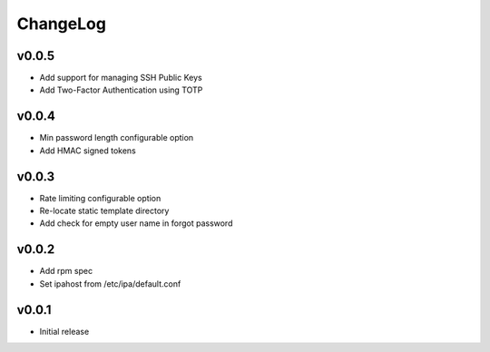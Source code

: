 ===============================================================================
ChangeLog
===============================================================================

v0.0.5
----------------------

- Add support for managing SSH Public Keys
- Add Two-Factor Authentication using TOTP

v0.0.4
----------------------

- Min password length configurable option
- Add HMAC signed tokens

v0.0.3
----------------------

- Rate limiting configurable option
- Re-locate static template directory
- Add check for empty user name in forgot password

v0.0.2
----------------------

- Add rpm spec
- Set ipahost from /etc/ipa/default.conf

v0.0.1
----------------------

- Initial release
